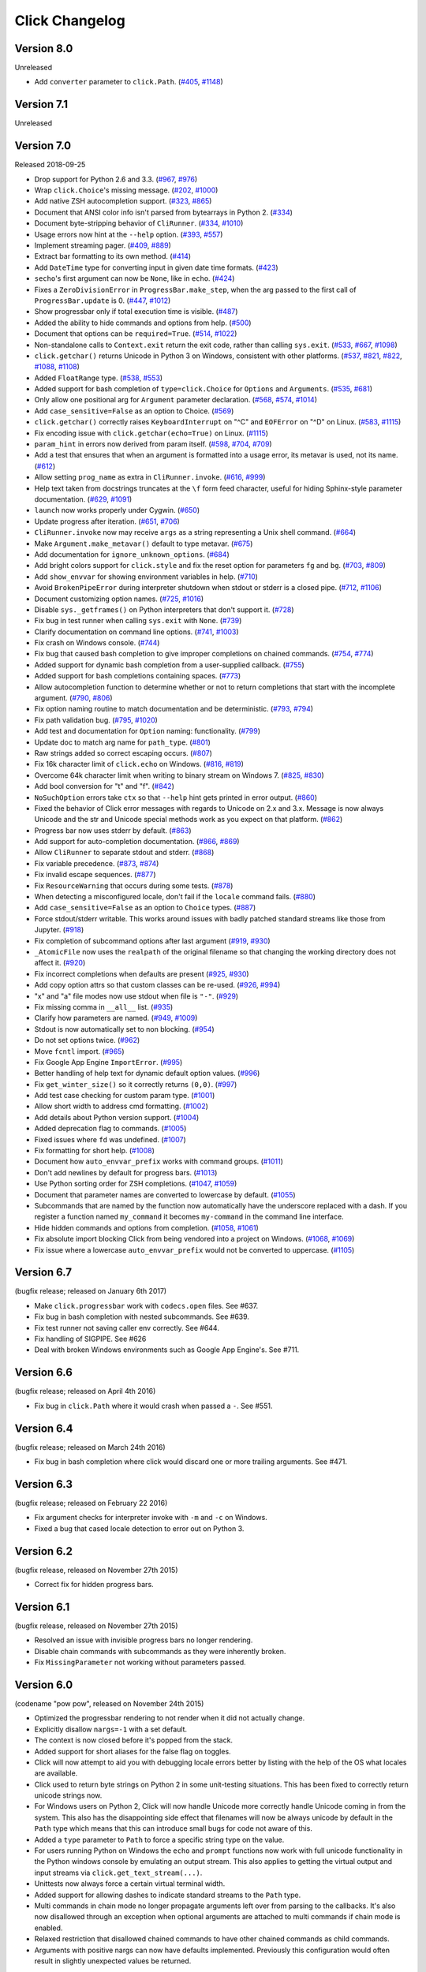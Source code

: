 Click Changelog
===============

Version 8.0
-----------

Unreleased

-   Add ``converter`` parameter to ``click.Path``. (`#405`_, `#1148`_)

.. _#405: https://github.com/pallets/click/issues/405
.. _#1148: https://github.com/pallets/click/pull/1148


Version 7.1
-----------

Unreleased


Version 7.0
-----------

Released 2018-09-25

-   Drop support for Python 2.6 and 3.3. (`#967`_, `#976`_)
-   Wrap ``click.Choice``'s missing message. (`#202`_, `#1000`_)
-   Add native ZSH autocompletion support. (`#323`_, `#865`_)
-   Document that ANSI color info isn't parsed from bytearrays in
    Python 2. (`#334`_)
-   Document byte-stripping behavior of ``CliRunner``. (`#334`_,
    `#1010`_)
-   Usage errors now hint at the ``--help`` option. (`#393`_, `#557`_)
-   Implement streaming pager. (`#409`_, `#889`_)
-   Extract bar formatting to its own method. (`#414`_)
-   Add ``DateTime`` type for converting input in given date time
    formats. (`#423`_)
-   ``secho``'s first argument can now be ``None``, like in ``echo``.
    (`#424`_)
-   Fixes a ``ZeroDivisionError`` in ``ProgressBar.make_step``, when the
    arg passed to the first call of ``ProgressBar.update`` is 0.
    (`#447`_, `#1012`_)
-   Show progressbar only if total execution time is visible. (`#487`_)
-   Added the ability to hide commands and options from help. (`#500`_)
-   Document that options can be ``required=True``. (`#514`_, `#1022`_)
-   Non-standalone calls to ``Context.exit`` return the exit code,
    rather than calling ``sys.exit``. (`#533`_, `#667`_, `#1098`_)
-   ``click.getchar()`` returns Unicode in Python 3 on Windows,
    consistent with other platforms. (`#537`_, `#821`_, `#822`_,
    `#1088`_, `#1108`_)
-   Added ``FloatRange`` type. (`#538`_, `#553`_)
-   Added support for bash completion of ``type=click.Choice`` for
    ``Options`` and ``Arguments``. (`#535`_, `#681`_)
-   Only allow one positional arg for ``Argument`` parameter
    declaration. (`#568`_, `#574`_, `#1014`_)
-   Add ``case_sensitive=False`` as an option to Choice. (`#569`_)
-   ``click.getchar()`` correctly raises ``KeyboardInterrupt`` on "^C"
    and ``EOFError`` on "^D" on Linux. (`#583`_, `#1115`_)
-   Fix encoding issue with ``click.getchar(echo=True)`` on Linux.
    (`#1115`_)
-   ``param_hint`` in errors now derived from param itself. (`#598`_,
    `#704`_, `#709`_)
-   Add a test that ensures that when an argument is formatted into a
    usage error, its metavar is used, not its name. (`#612`_)
-   Allow setting ``prog_name`` as extra in ``CliRunner.invoke``.
    (`#616`_, `#999`_)
-   Help text taken from docstrings truncates at the ``\f`` form feed
    character, useful for hiding Sphinx-style parameter documentation.
    (`#629`_, `#1091`_)
-   ``launch`` now works properly under Cygwin. (`#650`_)
-   Update progress after iteration. (`#651`_, `#706`_)
-   ``CliRunner.invoke`` now may receive ``args`` as a string
    representing a Unix shell command. (`#664`_)
-   Make ``Argument.make_metavar()`` default to type metavar. (`#675`_)
-   Add documentation for ``ignore_unknown_options``. (`#684`_)
-   Add bright colors support for ``click.style`` and fix the reset
    option for parameters ``fg`` and ``bg``. (`#703`_, `#809`_)
-   Add ``show_envvar`` for showing environment variables in help.
    (`#710`_)
-   Avoid ``BrokenPipeError`` during interpreter shutdown when stdout or
    stderr is a closed pipe. (`#712`_, `#1106`_)
-   Document customizing option names. (`#725`_, `#1016`_)
-   Disable ``sys._getframes()`` on Python interpreters that don't
    support it. (`#728`_)
-   Fix bug in test runner when calling ``sys.exit`` with ``None``.
    (`#739`_)
-   Clarify documentation on command line options. (`#741`_, `#1003`_)
-   Fix crash on Windows console. (`#744`_)
-   Fix bug that caused bash completion to give improper completions on
    chained commands. (`#754`_, `#774`_)
-   Added support for dynamic bash completion from a user-supplied
    callback. (`#755`_)
-   Added support for bash completions containing spaces. (`#773`_)
-   Allow autocompletion function to determine whether or not to return
    completions that start with the incomplete argument. (`#790`_,
    `#806`_)
-   Fix option naming routine to match documentation and be
    deterministic. (`#793`_, `#794`_)
-   Fix path validation bug. (`#795`_, `#1020`_)
-   Add test and documentation for ``Option`` naming: functionality.
    (`#799`_)
-   Update doc to match arg name for ``path_type``. (`#801`_)
-   Raw strings added so correct escaping occurs. (`#807`_)
-   Fix 16k character limit of ``click.echo`` on Windows. (`#816`_,
    `#819`_)
-   Overcome 64k character limit when writing to binary stream on
    Windows 7. (`#825`_, `#830`_)
-   Add bool conversion for "t" and "f". (`#842`_)
-   ``NoSuchOption`` errors take ``ctx`` so that ``--help`` hint gets
    printed in error output. (`#860`_)
-   Fixed the behavior of Click error messages with regards to Unicode
    on 2.x and 3.x. Message is now always Unicode and the str and
    Unicode special methods work as you expect on that platform.
    (`#862`_)
-   Progress bar now uses stderr by default. (`#863`_)
-   Add support for auto-completion documentation. (`#866`_, `#869`_)
-   Allow ``CliRunner`` to separate stdout and stderr. (`#868`_)
-   Fix variable precedence. (`#873`_, `#874`_)
-   Fix invalid escape sequences. (`#877`_)
-   Fix ``ResourceWarning`` that occurs during some tests. (`#878`_)
-   When detecting a misconfigured locale, don't fail if the ``locale``
    command fails. (`#880`_)
-   Add ``case_sensitive=False`` as an option to ``Choice`` types.
    (`#887`_)
-   Force stdout/stderr writable. This works around issues with badly
    patched standard streams like those from Jupyter. (`#918`_)
-   Fix completion of subcommand options after last argument (`#919`_,
    `#930`_)
-   ``_AtomicFile`` now uses the ``realpath`` of the original filename
    so that changing the working directory does not affect it.
    (`#920`_)
-   Fix incorrect completions when defaults are present (`#925`_,
    `#930`_)
-   Add copy option attrs so that custom classes can be re-used.
    (`#926`_, `#994`_)
-   "x" and "a" file modes now use stdout when file is ``"-"``.
    (`#929`_)
-   Fix missing comma in ``__all__`` list. (`#935`_)
-   Clarify how parameters are named. (`#949`_, `#1009`_)
-   Stdout is now automatically set to non blocking. (`#954`_)
-   Do not set options twice. (`#962`_)
-   Move ``fcntl`` import. (`#965`_)
-   Fix Google App Engine ``ImportError``. (`#995`_)
-   Better handling of help text for dynamic default option values.
    (`#996`_)
-   Fix ``get_winter_size()`` so it correctly returns ``(0,0)``.
    (`#997`_)
-   Add test case checking for custom param type. (`#1001`_)
-   Allow short width to address cmd formatting. (`#1002`_)
-   Add details about Python version support. (`#1004`_)
-   Added deprecation flag to commands. (`#1005`_)
-   Fixed issues where ``fd`` was undefined. (`#1007`_)
-   Fix formatting for short help. (`#1008`_)
-   Document how ``auto_envvar_prefix`` works with command groups.
    (`#1011`_)
-   Don't add newlines by default for progress bars. (`#1013`_)
-   Use Python sorting order for ZSH completions. (`#1047`_, `#1059`_)
-   Document that parameter names are converted to lowercase by default.
    (`#1055`_)
-   Subcommands that are named by the function now automatically have
    the underscore replaced with a dash. If you register a function
    named ``my_command`` it becomes ``my-command`` in the command line
    interface.
-   Hide hidden commands and options from completion. (`#1058`_,
    `#1061`_)
-   Fix absolute import blocking Click from being vendored into a
    project on Windows. (`#1068`_, `#1069`_)
-   Fix issue where a lowercase ``auto_envvar_prefix`` would not be
    converted to uppercase. (`#1105`_)

.. _#202: https://github.com/pallets/click/issues/202
.. _#323: https://github.com/pallets/click/issues/323
.. _#334: https://github.com/pallets/click/issues/334
.. _#393: https://github.com/pallets/click/issues/393
.. _#409: https://github.com/pallets/click/issues/409
.. _#414: https://github.com/pallets/click/pull/414
.. _#423: https://github.com/pallets/click/pull/423
.. _#424: https://github.com/pallets/click/pull/424
.. _#447: https://github.com/pallets/click/issues/447
.. _#487: https://github.com/pallets/click/pull/487
.. _#500: https://github.com/pallets/click/pull/500
.. _#514: https://github.com/pallets/click/issues/514
.. _#533: https://github.com/pallets/click/pull/533
.. _#535: https://github.com/pallets/click/issues/535
.. _#537: https://github.com/pallets/click/issues/537
.. _#538: https://github.com/pallets/click/pull/538
.. _#553: https://github.com/pallets/click/pull/553
.. _#557: https://github.com/pallets/click/pull/557
.. _#568: https://github.com/pallets/click/issues/568
.. _#569: https://github.com/pallets/click/issues/569
.. _#574: https://github.com/pallets/click/issues/574
.. _#583: https://github.com/pallets/click/issues/583
.. _#598: https://github.com/pallets/click/issues/598
.. _#612: https://github.com/pallets/click/pull/612
.. _#616: https://github.com/pallets/click/issues/616
.. _#629: https://github.com/pallets/click/pull/629
.. _#650: https://github.com/pallets/click/pull/650
.. _#651: https://github.com/pallets/click/issues/651
.. _#664: https://github.com/pallets/click/pull/664
.. _#667: https://github.com/pallets/click/issues/667
.. _#675: https://github.com/pallets/click/pull/675
.. _#681: https://github.com/pallets/click/pull/681
.. _#684: https://github.com/pallets/click/pull/684
.. _#703: https://github.com/pallets/click/issues/703
.. _#704: https://github.com/pallets/click/issues/704
.. _#706: https://github.com/pallets/click/pull/706
.. _#709: https://github.com/pallets/click/pull/709
.. _#710: https://github.com/pallets/click/pull/710
.. _#712: https://github.com/pallets/click/pull/712
.. _#719: https://github.com/pallets/click/issues/719
.. _#725: https://github.com/pallets/click/issues/725
.. _#728: https://github.com/pallets/click/pull/728
.. _#739: https://github.com/pallets/click/pull/739
.. _#741: https://github.com/pallets/click/issues/741
.. _#744: https://github.com/pallets/click/issues/744
.. _#754: https://github.com/pallets/click/issues/754
.. _#755: https://github.com/pallets/click/pull/755
.. _#773: https://github.com/pallets/click/pull/773
.. _#774: https://github.com/pallets/click/pull/774
.. _#790: https://github.com/pallets/click/issues/790
.. _#793: https://github.com/pallets/click/issues/793
.. _#794: https://github.com/pallets/click/pull/794
.. _#795: https://github.com/pallets/click/issues/795
.. _#799: https://github.com/pallets/click/pull/799
.. _#801: https://github.com/pallets/click/pull/801
.. _#806: https://github.com/pallets/click/pull/806
.. _#807: https://github.com/pallets/click/pull/807
.. _#809: https://github.com/pallets/click/pull/809
.. _#816: https://github.com/pallets/click/pull/816
.. _#819: https://github.com/pallets/click/pull/819
.. _#821: https://github.com/pallets/click/issues/821
.. _#822: https://github.com/pallets/click/issues/822
.. _#825: https://github.com/pallets/click/issues/825
.. _#830: https://github.com/pallets/click/pull/830
.. _#842: https://github.com/pallets/click/pull/842
.. _#860: https://github.com/pallets/click/issues/860
.. _#862: https://github.com/pallets/click/issues/862
.. _#863: https://github.com/pallets/click/pull/863
.. _#865: https://github.com/pallets/click/pull/865
.. _#866: https://github.com/pallets/click/issues/866
.. _#868: https://github.com/pallets/click/pull/868
.. _#869: https://github.com/pallets/click/pull/869
.. _#873: https://github.com/pallets/click/issues/873
.. _#874: https://github.com/pallets/click/pull/874
.. _#877: https://github.com/pallets/click/pull/877
.. _#878: https://github.com/pallets/click/pull/878
.. _#880: https://github.com/pallets/click/pull/880
.. _#883: https://github.com/pallets/click/pull/883
.. _#887: https://github.com/pallets/click/pull/887
.. _#889: https://github.com/pallets/click/pull/889
.. _#918: https://github.com/pallets/click/pull/918
.. _#919: https://github.com/pallets/click/issues/919
.. _#920: https://github.com/pallets/click/pull/920
.. _#925: https://github.com/pallets/click/issues/925
.. _#926: https://github.com/pallets/click/issues/926
.. _#929: https://github.com/pallets/click/pull/929
.. _#930: https://github.com/pallets/click/pull/930
.. _#935: https://github.com/pallets/click/pull/935
.. _#949: https://github.com/pallets/click/issues/949
.. _#954: https://github.com/pallets/click/pull/954
.. _#962: https://github.com/pallets/click/pull/962
.. _#965: https://github.com/pallets/click/pull/965
.. _#967: https://github.com/pallets/click/pull/967
.. _#976: https://github.com/pallets/click/pull/976
.. _#990: https://github.com/pallets/click/pull/990
.. _#991: https://github.com/pallets/click/pull/991
.. _#993: https://github.com/pallets/click/pull/993
.. _#994: https://github.com/pallets/click/pull/994
.. _#995: https://github.com/pallets/click/pull/995
.. _#996: https://github.com/pallets/click/pull/996
.. _#997: https://github.com/pallets/click/pull/997
.. _#999: https://github.com/pallets/click/pull/999
.. _#1000: https://github.com/pallets/click/pull/1000
.. _#1001: https://github.com/pallets/click/pull/1001
.. _#1002: https://github.com/pallets/click/pull/1002
.. _#1003: https://github.com/pallets/click/pull/1003
.. _#1004: https://github.com/pallets/click/pull/1004
.. _#1005: https://github.com/pallets/click/pull/1005
.. _#1007: https://github.com/pallets/click/pull/1007
.. _#1008: https://github.com/pallets/click/pull/1008
.. _#1009: https://github.com/pallets/click/pull/1009
.. _#1010: https://github.com/pallets/click/pull/1010
.. _#1011: https://github.com/pallets/click/pull/1011
.. _#1012: https://github.com/pallets/click/pull/1012
.. _#1013: https://github.com/pallets/click/pull/1013
.. _#1014: https://github.com/pallets/click/pull/1014
.. _#1016: https://github.com/pallets/click/pull/1016
.. _#1020: https://github.com/pallets/click/pull/1020
.. _#1022: https://github.com/pallets/click/pull/1022
.. _#1027: https://github.com/pallets/click/pull/1027
.. _#1047: https://github.com/pallets/click/pull/1047
.. _#1055: https://github.com/pallets/click/pull/1055
.. _#1058: https://github.com/pallets/click/pull/1058
.. _#1059: https://github.com/pallets/click/pull/1059
.. _#1061: https://github.com/pallets/click/pull/1061
.. _#1068: https://github.com/pallets/click/issues/1068
.. _#1069: https://github.com/pallets/click/pull/1069
.. _#1088: https://github.com/pallets/click/issues/1088
.. _#1091: https://github.com/pallets/click/pull/1091
.. _#1098: https://github.com/pallets/click/pull/1098
.. _#1105: https://github.com/pallets/click/pull/1105
.. _#1106: https://github.com/pallets/click/pull/1106
.. _#1108: https://github.com/pallets/click/pull/1108
.. _#1115: https://github.com/pallets/click/pull/1115


Version 6.7
-----------

(bugfix release; released on January 6th 2017)

- Make ``click.progressbar`` work with ``codecs.open`` files. See #637.
- Fix bug in bash completion with nested subcommands. See #639.
- Fix test runner not saving caller env correctly. See #644.
- Fix handling of SIGPIPE. See #626
- Deal with broken Windows environments such as Google App Engine's. See #711.

Version 6.6
-----------

(bugfix release; released on April 4th 2016)

- Fix bug in ``click.Path`` where it would crash when passed a ``-``. See #551.

Version 6.4
-----------

(bugfix release; released on March 24th 2016)

- Fix bug in bash completion where click would discard one or more trailing
  arguments. See #471.

Version 6.3
-----------

(bugfix release; released on February 22 2016)

- Fix argument checks for interpreter invoke with ``-m`` and ``-c``
  on Windows.
- Fixed a bug that cased locale detection to error out on Python 3.

Version 6.2
-----------

(bugfix release, released on November 27th 2015)

- Correct fix for hidden progress bars.

Version 6.1
-----------

(bugfix release, released on November 27th 2015)

- Resolved an issue with invisible progress bars no longer rendering.
- Disable chain commands with subcommands as they were inherently broken.
- Fix ``MissingParameter`` not working without parameters passed.

Version 6.0
-----------

(codename "pow pow", released on November 24th 2015)

- Optimized the progressbar rendering to not render when it did not
  actually change.
- Explicitly disallow ``nargs=-1`` with a set default.
- The context is now closed before it's popped from the stack.
- Added support for short aliases for the false flag on toggles.
- Click will now attempt to aid you with debugging locale errors
  better by listing with the help of the OS what locales are
  available.
- Click used to return byte strings on Python 2 in some unit-testing
  situations.  This has been fixed to correctly return unicode strings
  now.
- For Windows users on Python 2, Click will now handle Unicode more
  correctly handle Unicode coming in from the system.  This also has
  the disappointing side effect that filenames will now be always
  unicode by default in the ``Path`` type which means that this can
  introduce small bugs for code not aware of this.
- Added a ``type`` parameter to ``Path`` to force a specific string type
  on the value.
- For users running Python on Windows the ``echo`` and ``prompt`` functions
  now work with full unicode functionality in the Python windows console
  by emulating an output stream.  This also applies to getting the
  virtual output and input streams via ``click.get_text_stream(...)``.
- Unittests now always force a certain virtual terminal width.
- Added support for allowing dashes to indicate standard streams to the
  ``Path`` type.
- Multi commands in chain mode no longer propagate arguments left over
  from parsing to the callbacks.  It's also now disallowed through an
  exception when optional arguments are attached to multi commands if chain
  mode is enabled.
- Relaxed restriction that disallowed chained commands to have other
  chained commands as child commands.
- Arguments with positive nargs can now have defaults implemented.
  Previously this configuration would often result in slightly unexpected
  values be returned.

Version 5.1
-----------

(bugfix release, released on 17th August 2015)

- Fix a bug in ``pass_obj`` that would accidentally pass the context too.

Version 5.0
-----------

(codename "tok tok", released on 16th August 2015)

- Removed various deprecated functionality.
- Atomic files now only accept the ``w`` mode.
- Change the usage part of help output for very long commands to wrap
  their arguments onto the next line, indented by 4 spaces.
- Fix a bug where return code and error messages were incorrect when
  using ``CliRunner``.
- added ``get_current_context``.
- added a ``meta`` dictionary to the context which is shared across the
  linked list of contexts to allow click utilities to place state there.
- introduced ``Context.scope``.
- The ``echo`` function is now threadsafe: It calls the ``write`` method of the
  underlying object only once.
- ``prompt(hide_input=True)`` now prints a newline on ``^C``.
- Click will now warn if users are using ``unicode_literals``.
- Click will now ignore the ``PAGER`` environment variable if it is empty or
  contains only whitespace.
- The ``click-contrib`` GitHub organization was created.

Version 4.1
-----------

(bugfix release, released on July 14th 2015)

- Fix a bug where error messages would include a trailing ``None`` string.
- Fix a bug where Click would crash on docstrings with trailing newlines.
- Support streams with encoding set to ``None`` on Python 3 by barfing with
  a better error.
- Handle ^C in less-pager properly.
- Handle return value of ``None`` from ``sys.getfilesystemencoding``
- Fix crash when writing to unicode files with ``click.echo``.
- Fix type inference with multiple options.

Version 4.0
-----------

(codename "zoom zoom", released on March 31st 2015)

- Added ``color`` parameters to lots of interfaces that directly or indirectly
  call into echoing.  This previously was always autodetection (with the
  exception of the ``echo_via_pager`` function).  Now you can forcefully
  enable or disable it, overriding the auto detection of Click.
- Added an ``UNPROCESSED`` type which does not perform any type changes which
  simplifies text handling on 2.x / 3.x in some special advanced usecases.
- Added ``NoSuchOption`` and ``BadOptionUsage`` exceptions for more generic
  handling of errors.
- Added support for handling of unprocessed options which can be useful in
  situations where arguments are forwarded to underlying tools.
- Added ``max_content_width`` parameter to the context which can be used to
  change the maximum width of help output.  By default Click will not format
  content for more than 80 characters width.
- Added support for writing prompts to stderr.
- Fix a bug when showing the default for multiple arguments.
- Added support for custom subclasses to ``option`` and ``argument``.
- Fix bug in ``clear()`` on Windows when colorama is installed.
- Reject ``nargs=-1`` for options properly.  Options cannot be variadic.
- Fixed an issue with bash completion not working properly for commands with
  non ASCII characters or dashes.
- Added a way to manually update the progressbar.
- Changed the formatting of missing arguments.  Previously the internal
  argument name was shown in error messages, now the metavar is shown if
  passed.  In case an automated metavar is selected, it's stripped of
  extra formatting first.

Version 3.3
-----------

(bugfix release, released on September 8th 2014)

- Fixed an issue with error reporting on Python 3 for invalid forwarding
  of commands.

Version 3.2
-----------

(bugfix release, released on August 22nd 2014)

- Added missing ``err`` parameter forwarding to the ``secho`` function.
- Fixed default parameters not being handled properly by the context
  invoke method.  This is a backwards incompatible change if the function
  was used improperly.  See :ref:`upgrade-to-3.2` for more information.
- Removed the `invoked_subcommands` attribute largely.  It is not possible
  to provide it to work error free due to how the parsing works so this
  API has been deprecated.  See :ref:`upgrade-to-3.2` for more information.
- Restored the functionality of `invoked_subcommand` which was broken as
  a regression in 3.1.

Version 3.1
-----------

(bugfix release, released on August 13th 2014)

- Fixed a regression that caused contexts of subcommands to be
  created before the parent command was invoked which was a
  regression from earlier Click versions.

Version 3.0
-----------

(codename "clonk clonk", released on August 12th 2014)

- formatter now no longer attempts to accomodate for terminals
  smaller than 50 characters.  If that happens it just assumes
  a minimal width.
- added a way to not swallow exceptions in the test system.
- added better support for colors with pagers and ways to
  override the autodetection.
- the CLI runner's result object now has a traceback attached.
- improved automatic short help detection to work better with
  dots that do not terminate sentences.
- when definining options without actual valid option strings
  now, Click will give an error message instead of silently
  passing.  This should catch situations where users wanted to
  created arguments instead of options.
- Restructured Click internally to support vendoring.
- Added support for multi command chaining.
- Added support for defaults on options with ``multiple`` and
  options and arguments with ``nargs != 1``.
- label passed to ``progressbar`` is no longer rendered with
  whitespace stripped.
- added a way to disable the standalone mode of the ``main``
  method on a Click command to be able to handle errors better.
- added support for returning values from command callbacks.
- added simplifications for printing to stderr from ``echo``.
- added result callbacks for groups.
- entering a context multiple times defers the cleanup until
  the last exit occurs.
- added ``open_file``.

Version 2.6
-----------

(bugfix release, released on August 11th 2014)

- Fixed an issue where the wrapped streams on Python 3 would be reporting
  incorrect values for seekable.

Version 2.5
-----------

(bugfix release, released on July 28th 2014)

- Fixed a bug with text wrapping on Python 3.

Version 2.4
-----------

(bugfix release, released on July 4th 2014)

- Corrected a bug in the change of the help option in 2.3.

Version 2.3
-----------

(bugfix release, released on July 3rd 2014)

- Fixed an incorrectly formatted help record for count options.
- Add support for ansi code stripping on Windows if colorama
  is not available.
- restored the Click 1.0 handling of the help parameter for certain
  edge cases.

Version 2.2
-----------

(bugfix release, released on June 26th 2014)

- fixed tty detection on PyPy.
- fixed an issue that progress bars were not rendered when the
  context manager was entered.

Version 2.1
-----------

(bugfix release, released on June 14th 2014)

- fixed the :func:`launch` function on windows.
- improved the colorama support on windows to try hard to not
  screw up the console if the application is interrupted.
- fixed windows terminals incorrectly being reported to be 80
  characters wide instead of 79
- use colorama win32 bindings if available to get the correct
  dimensions of a windows terminal.
- fixed an issue with custom function types on Python 3.
- fixed an issue with unknown options being incorrectly reported
  in error messages.

Version 2.0
-----------

(codename "tap tap tap", released on June 6th 2014)

- added support for opening stdin/stdout on Windows in
  binary mode correctly.
- added support for atomic writes to files by going through
  a temporary file.
- introduced :exc:`BadParameter` which can be used to easily perform
  custom validation with the same error messages as in the type system.
- added :func:`progressbar`; a function to show progress bars.
- added :func:`get_app_dir`; a function to calculate the home folder
  for configs.
- Added transparent handling for ANSI codes into the :func:`echo`
  function through ``colorama``.
- Added :func:`clear` function.
- Breaking change: parameter callbacks now get the parameter object
  passed as second argument.  There is legacy support for old callbacks
  which will warn but still execute the script.
- Added :func:`style`, :func:`unstyle` and :func:`secho` for ANSI
  styles.
- Added an :func:`edit` function that invokes the default editor.
- Added an :func:`launch` function that launches browsers and applications.
- nargs of -1 for arguments can now be forced to be a single item through
  the required flag.  It defaults to not required.
- setting a default for arguments now implicitly makes it non required.
- changed "yN" / "Yn" to "y/N" and "Y/n" in confirmation prompts.
- added basic support for bash completion.
- added :func:`getchar` to fetch a single character from the terminal.
- errors now go to stderr as intended.
- fixed various issues with more exotic parameter formats like DOS/Windows
  style arguments.
- added :func:`pause` which works similar to the Windows ``pause`` cmd
  built-in but becomes an automatic noop if the application is not run
  through a terminal.
- added a bit of extra information about missing choice parameters.
- changed how the help function is implemented to allow global overriding
  of the help option.
- added support for token normalization to implement case insensitive handling.
- added support for providing defaults for context settings.

Version 1.1
-----------

(bugfix release, released on May 23rd 2014)

- fixed a bug that caused text files in Python 2 to not accept
  native strings.

Version 1.0
-----------

(no codename, released on May 21st 2014)

- Initial release.
